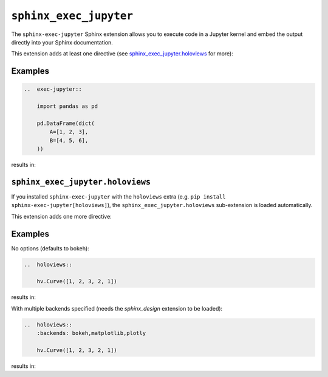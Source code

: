 ``sphinx_exec_jupyter``
=======================

The ``sphinx-exec-jupyter`` Sphinx extension allows you to execute code
in a Jupyter kernel and embed the output directly into your Sphinx documentation.

This extension adds at least one directive (see `sphinx_exec_jupyter.holoviews`_ for more):

..  rst:directive:: exec-jupyter

    Execute a Jupyter notebook cell and embed the output into the documentation.
    The Python expression on the last line of the directive body is displayed.

Examples
--------

.. code-block:: rst

    ..  exec-jupyter::

        import pandas as pd

        pd.DataFrame(dict(
            A=[1, 2, 3],
            B=[4, 5, 6],
        ))

results in:

..  exec-jupyter::

    import pandas as pd

    pd.DataFrame(dict(
        A=[1, 2, 3],
        B=[4, 5, 6],
    ))

``sphinx_exec_jupyter.holoviews``
---------------------------------

If you installed ``sphinx-exec-jupyter`` with the ``holoviews`` extra
(e.g. ``pip install sphinx-exec-jupyter[holoviews]``),
the ``sphinx_exec_jupyter.holoviews`` sub-extension is loaded automatically.

This extension adds one more directive:

..  rst:directive:: holoviews

    Embed a HoloViews plot into the documentation.
    The Python expression on the last line of the directive body is displayed.

    ..  rst:directive:option:: backends: backend1,backend2,...
        :type: comma separated list of backends

        The list of backends to use for rendering the plot. Defaults to ``bokeh``.

..
    See here for syntax:
    https://www.sphinx-doc.org/en/master/usage/domains/restructuredtext.html#directive-rst-directive

.. _holoviews-examples:

Examples
--------

No options (defaults to bokeh):

.. code-block:: rst

    ..  holoviews::

        hv.Curve([1, 2, 3, 2, 1])

results in:

..  holoviews::

    hv.Curve([1, 2, 3, 2, 1])

With multiple backends specified (needs the `sphinx_design` extension to be loaded):

.. code-block:: rst

    ..  holoviews::
        :backends: bokeh,matplotlib,plotly

        hv.Curve([1, 2, 3, 2, 1])

results in:

..  holoviews::
    :backends: bokeh,matplotlib,plotly

    hv.Curve([1, 2, 3, 2, 1])
